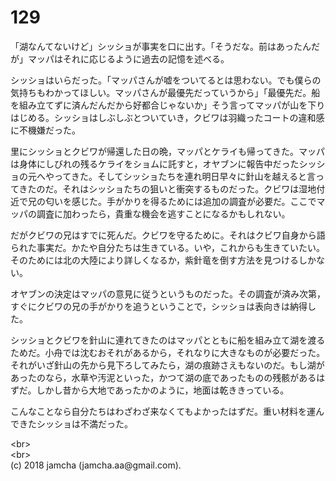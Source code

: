 #+OPTIONS: toc:nil
#+OPTIONS: \n:t

* 129

  「湖なんてないけど」シッショが事実を口に出す。「そうだな。前はあったんだが」マッパはそれに応じるように過去の記憶を述べる。

  シッショはいらだった。「マッパさんが嘘をついてるとは思わない。でも僕らの気持ちもわかってほしい。マッパさんが最優先だっていうから」「最優先だ。船を組み立てずに済んだんだから好都合じゃないか」そう言ってマッパが山を下りはじめる。シッショはしぶしぶとついていき，クビワは羽織ったコートの違和感に不機嫌だった。

  里にシッショとクビワが帰還した日の晩，マッパとケライも帰ってきた。マッパは身体にしびれの残るケライをショムに託すと，オヤブンに報告中だったシッショの元へやってきた。そしてシッショたちを連れ明日早々に針山を越えると言ってきたのだ。それはシッショたちの狙いと衝突するものだった。クビワは湿地付近で兄の匂いを感じた。手がかりを得るためには追加の調査が必要だ。ここでマッパの調査に加わったら，貴重な機会を逃すことになるかもしれない。

  だがクビワの兄はすでに死んだ。クビワを守るために。それはクビワ自身から語られた事実だ。かたや自分たちは生きている。いや，これからも生きていたい。そのためには北の大陸により詳しくなるか，紫針竜を倒す方法を見つけるしかない。

  オヤブンの決定はマッパの意見に従うというものだった。その調査が済み次第，すぐにクビワの兄の手がかりを追うということで，シッショは表向きは納得した。

  シッショとクビワを針山に連れてきたのはマッパとともに船を組み立て湖を渡るためだ。小舟では沈むおそれがあるから，それなりに大きなものが必要だった。それがいざ針山の先から見下ろしてみたら，湖の痕跡さえもないのだ。もし湖があったのなら，水草や汚泥といった，かつて湖の底であったものの残骸があるはずだ。しかし昔から大地であったかのように，地面は乾ききっている。

  こんなことなら自分たちはわざわざ来なくてもよかったはずだ。重い材料を運んできたシッショは不満だった。

  <br>
  <br>
  (c) 2018 jamcha (jamcha.aa@gmail.com).

  [[http://creativecommons.org/licenses/by-nc-sa/4.0/deed][file:http://i.creativecommons.org/l/by-nc-sa/4.0/88x31.png]]
